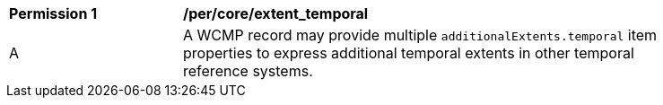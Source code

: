 [[per_core_extent_temporal]]
[width="90%",cols="2,6a"]
|===
^|*Permission {counter:per-id}* |*/per/core/extent_temporal*
^|A |A WCMP record may provide multiple `+additionalExtents.temporal+` item properties to express additional temporal extents in other temporal reference systems.
|===
